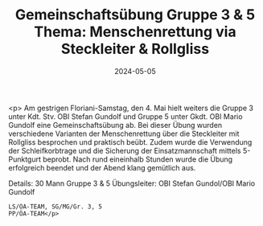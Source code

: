 #+TITLE: Gemeinschaftsübung Gruppe 3 & 5 Thema: Menschenrettung via Steckleiter & Rollgliss
#+DATE: 2024-05-05
#+FACEBOOK_URL: https://facebook.com/ffwenns/posts/813693790793075

<p>
Am gestrigen Floriani-Samstag, den 4. Mai hielt weiters die Gruppe 3 unter Kdt. Stv. OBI Stefan Gundolf und Gruppe 5 unter Gkdt. OBI Mario Gundolf eine Gemeinschaftsübung ab. Bei dieser Übung wurden verschiedene Varianten der Menschenrettung über die Steckleiter mit Rollgliss besprochen und praktisch beübt. Zudem wurde die Verwendung der Schleifkorbtrage und die Sicherung der Einsatzmannschaft mittels 5-Punktgurt beprobt. Nach rund eineinhalb Stunden wurde die Übung erfolgreich beendet und der Abend klang gemütlich aus. 

Details:
30 Mann Gruppe 3 & 5 
Übungsleiter: OBI Stefan Gundol/OBI Mario Gundolf

: LS/ÖA-TEAM, SG/MG/Gr. 3, 5
: PP/ÖA-TEAM</p>
